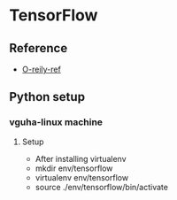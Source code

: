 #+TODO: READ : DONE

* TensorFlow
** Reference
   - [[https://www.safaribooksonline.com/library/view/learning-tensorflow/9781491978504/ch02.html][O-reily-ref]]

** Python setup 
*** vguha-linux machine
**** Setup
     - After installing virtualenv
     - mkdir env/tensorflow
     - virtualenv env/tensorflow
     - source ./env/tensorflow/bin/activate



